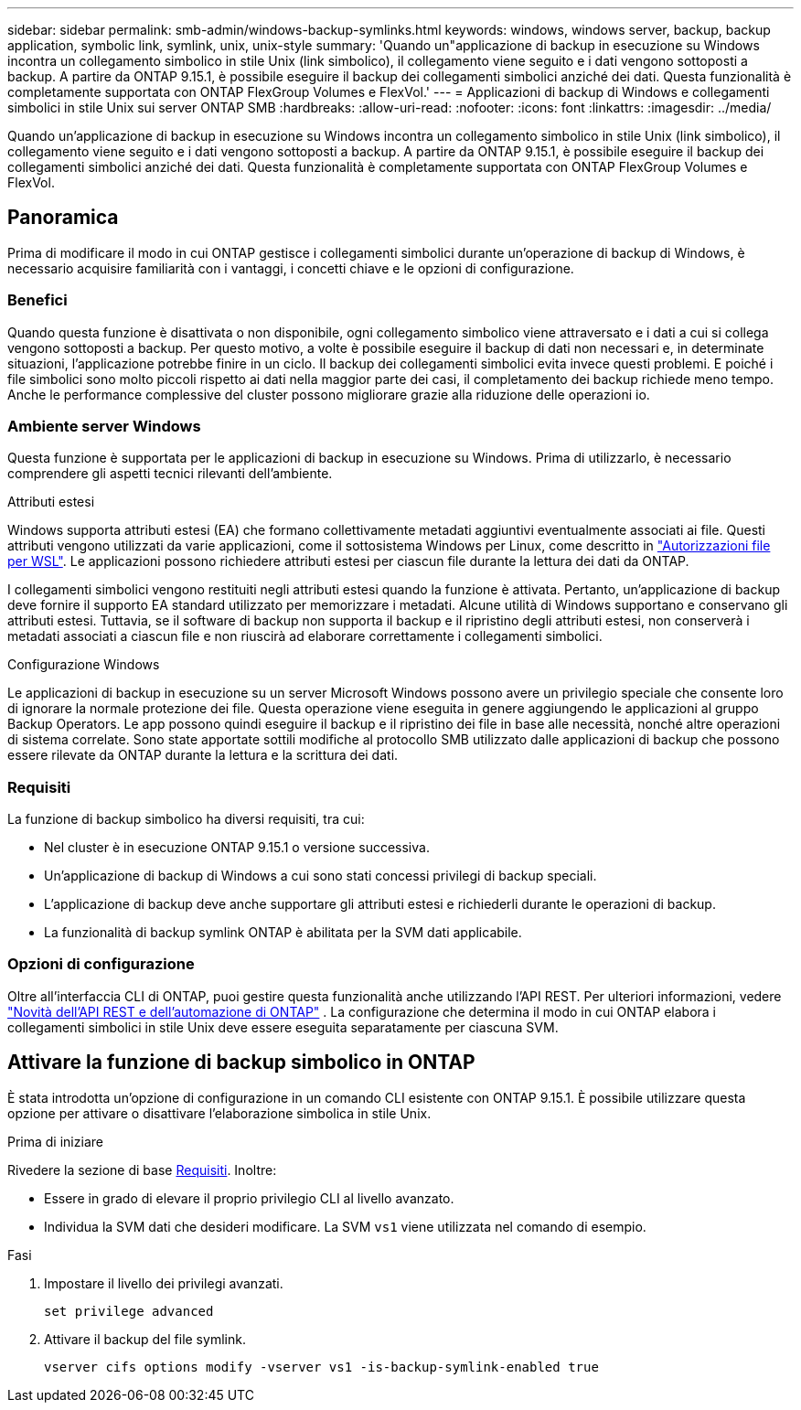 ---
sidebar: sidebar 
permalink: smb-admin/windows-backup-symlinks.html 
keywords: windows, windows server, backup, backup application, symbolic link, symlink, unix, unix-style 
summary: 'Quando un"applicazione di backup in esecuzione su Windows incontra un collegamento simbolico in stile Unix (link simbolico), il collegamento viene seguito e i dati vengono sottoposti a backup. A partire da ONTAP 9.15.1, è possibile eseguire il backup dei collegamenti simbolici anziché dei dati. Questa funzionalità è completamente supportata con ONTAP FlexGroup Volumes e FlexVol.' 
---
= Applicazioni di backup di Windows e collegamenti simbolici in stile Unix sui server ONTAP SMB
:hardbreaks:
:allow-uri-read: 
:nofooter: 
:icons: font
:linkattrs: 
:imagesdir: ../media/


[role="lead"]
Quando un'applicazione di backup in esecuzione su Windows incontra un collegamento simbolico in stile Unix (link simbolico), il collegamento viene seguito e i dati vengono sottoposti a backup. A partire da ONTAP 9.15.1, è possibile eseguire il backup dei collegamenti simbolici anziché dei dati. Questa funzionalità è completamente supportata con ONTAP FlexGroup Volumes e FlexVol.



== Panoramica

Prima di modificare il modo in cui ONTAP gestisce i collegamenti simbolici durante un'operazione di backup di Windows, è necessario acquisire familiarità con i vantaggi, i concetti chiave e le opzioni di configurazione.



=== Benefici

Quando questa funzione è disattivata o non disponibile, ogni collegamento simbolico viene attraversato e i dati a cui si collega vengono sottoposti a backup. Per questo motivo, a volte è possibile eseguire il backup di dati non necessari e, in determinate situazioni, l'applicazione potrebbe finire in un ciclo. Il backup dei collegamenti simbolici evita invece questi problemi. E poiché i file simbolici sono molto piccoli rispetto ai dati nella maggior parte dei casi, il completamento dei backup richiede meno tempo. Anche le performance complessive del cluster possono migliorare grazie alla riduzione delle operazioni io.



=== Ambiente server Windows

Questa funzione è supportata per le applicazioni di backup in esecuzione su Windows. Prima di utilizzarlo, è necessario comprendere gli aspetti tecnici rilevanti dell'ambiente.

.Attributi estesi
Windows supporta attributi estesi (EA) che formano collettivamente metadati aggiuntivi eventualmente associati ai file. Questi attributi vengono utilizzati da varie applicazioni, come il sottosistema Windows per Linux, come descritto in https://learn.microsoft.com/en-us/windows/wsl/file-permissions["Autorizzazioni file per WSL"^]. Le applicazioni possono richiedere attributi estesi per ciascun file durante la lettura dei dati da ONTAP.

I collegamenti simbolici vengono restituiti negli attributi estesi quando la funzione è attivata. Pertanto, un'applicazione di backup deve fornire il supporto EA standard utilizzato per memorizzare i metadati. Alcune utilità di Windows supportano e conservano gli attributi estesi. Tuttavia, se il software di backup non supporta il backup e il ripristino degli attributi estesi, non conserverà i metadati associati a ciascun file e non riuscirà ad elaborare correttamente i collegamenti simbolici.

.Configurazione Windows
Le applicazioni di backup in esecuzione su un server Microsoft Windows possono avere un privilegio speciale che consente loro di ignorare la normale protezione dei file. Questa operazione viene eseguita in genere aggiungendo le applicazioni al gruppo Backup Operators. Le app possono quindi eseguire il backup e il ripristino dei file in base alle necessità, nonché altre operazioni di sistema correlate. Sono state apportate sottili modifiche al protocollo SMB utilizzato dalle applicazioni di backup che possono essere rilevate da ONTAP durante la lettura e la scrittura dei dati.



=== Requisiti

La funzione di backup simbolico ha diversi requisiti, tra cui:

* Nel cluster è in esecuzione ONTAP 9.15.1 o versione successiva.
* Un'applicazione di backup di Windows a cui sono stati concessi privilegi di backup speciali.
* L'applicazione di backup deve anche supportare gli attributi estesi e richiederli durante le operazioni di backup.
* La funzionalità di backup symlink ONTAP è abilitata per la SVM dati applicabile.




=== Opzioni di configurazione

Oltre all'interfaccia CLI di ONTAP, puoi gestire questa funzionalità anche utilizzando l'API REST. Per ulteriori informazioni, vedere https://docs.netapp.com/us-en/ontap-automation/whats-new.html["Novità dell'API REST e dell'automazione di ONTAP"^] . La configurazione che determina il modo in cui ONTAP elabora i collegamenti simbolici in stile Unix deve essere eseguita separatamente per ciascuna SVM.



== Attivare la funzione di backup simbolico in ONTAP

È stata introdotta un'opzione di configurazione in un comando CLI esistente con ONTAP 9.15.1. È possibile utilizzare questa opzione per attivare o disattivare l'elaborazione simbolica in stile Unix.

.Prima di iniziare
Rivedere la sezione di base <<Requisiti>>. Inoltre:

* Essere in grado di elevare il proprio privilegio CLI al livello avanzato.
* Individua la SVM dati che desideri modificare. La SVM `vs1` viene utilizzata nel comando di esempio.


.Fasi
. Impostare il livello dei privilegi avanzati.
+
[source, cli]
----
set privilege advanced
----
. Attivare il backup del file symlink.
+
[source, cli]
----
vserver cifs options modify -vserver vs1 -is-backup-symlink-enabled true
----

